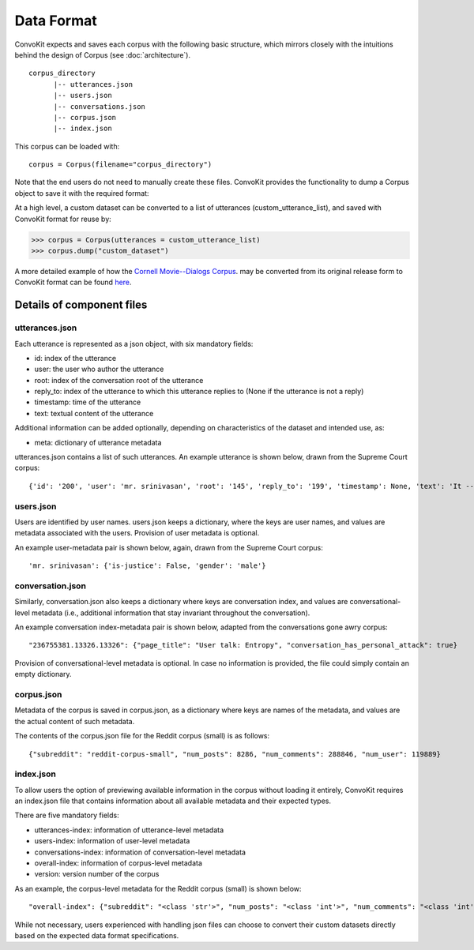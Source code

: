 Data Format
===========

ConvoKit expects and saves each corpus with the following basic structure, which mirrors closely with the intuitions behind the design of Corpus (see :doc:`architecture`). 

::

 corpus_directory
       |-- utterances.json
       |-- users.json
       |-- conversations.json
       |-- corpus.json
       |-- index.json

::

This corpus can be loaded with:

::

 corpus = Corpus(filename="corpus_directory")
::


Note that the end users do not need to manually create these files. ConvoKit provides the functionality to dump a Corpus object to save it with the required format: 

At a high level, a custom dataset can be converted to a list of utterances (custom_utterance_list), and saved with ConvoKit format for reuse by: 

>>> corpus = Corpus(utterances = custom_utterance_list) 
>>> corpus.dump("custom_dataset")

A more detailed example of how the `Cornell Movie--Dialogs Corpus <https://www.cs.cornell.edu/~cristian/Chameleons_in_imagined_conversations.html>`_. may be converted from its original release form to ConvoKit format can be found `here <https://github.com/CornellNLP/Cornell-Conversational-Analysis-Toolkit/tree/master/examples/converting_movie_corpus.ipynb>`_.  


Details of component files
--------------------------

utterances.json
^^^^^^^^^^^^^^^

Each utterance is represented as a json object, with six mandatory fields:

* id: index of the utterance
* user: the user who author the utterance
* root: index of the conversation root of the utterance
* reply_to: index of the utterance to which this utterance replies to (None if the utterance is not a reply)
* timestamp: time of the utterance
* text: textual content of the utterance

Additional information can be added optionally, depending on characteristics of the dataset and intended use, as:

* meta: dictionary of utterance metadata

utterances.json contains a list of such utterances. An example utterance is shown below, drawn from the Supreme Court corpus: 

::

 {'id': '200', 'user': 'mr. srinivasan', 'root': '145', 'reply_to': '199', 'timestamp': None, 'text': 'It -- it does.', 'meta': {'case': '02-1472', 'side': 'respondent'}}
::


users.json
^^^^^^^^^^

Users are identified by user names. users.json keeps a dictionary, where the keys are user names, and values are metadata associated with the users. Provision of user metadata is optional.  

An example user-metadata pair is shown below, again, drawn from the Supreme Court corpus: 

::

'mr. srinivasan': {'is-justice': False, 'gender': 'male'}

::


conversation.json 
^^^^^^^^^^^^^^^^^

Similarly, conversation.json also keeps a dictionary where keys are conversation index, and values are conversational-level metadata (i.e., additional information that stay invariant throughout the conversation). 

An example conversation index-metadata pair is shown below, adapted from the conversations gone awry corpus: 

::

"236755381.13326.13326": {"page_title": "User talk: Entropy", "conversation_has_personal_attack": true}

::

Provision of conversational-level metadata is optional. In case no information is provided, the file could simply contain an empty dictionary.  


corpus.json
^^^^^^^^^^^

Metadata of the corpus is saved in corpus.json, as a dictionary where keys are names of the metadata, and values are the actual content of such metadata. 

The contents of the corpus.json file for the Reddit corpus (small) is as follows: 

::

 {"subreddit": "reddit-corpus-small", "num_posts": 8286, "num_comments": 288846, "num_user": 119889}

::


index.json 
^^^^^^^^^^

To allow users the option of previewing available information in the corpus without loading it entirely, ConvoKit requires an index.json file that contains information about all available metadata and their expected types. 

There are five mandatory fields: 

* utterances-index: information of utterance-level metadata
* users-index: information of user-level metadata
* conversations-index: information of conversation-level metadata
* overall-index: information of corpus-level metadata
* version: version number of the corpus

As an example, the corpus-level metadata for the Reddit corpus (small) is shown below: 

::

"overall-index": {"subreddit": "<class 'str'>", "num_posts": "<class 'int'>", "num_comments": "<class 'int'>", "num_users": "<class 'int'>"}
:: 
 

While not necessary, users experienced with handling json files can choose to convert their custom datasets directly based on the expected data format specifications. 


